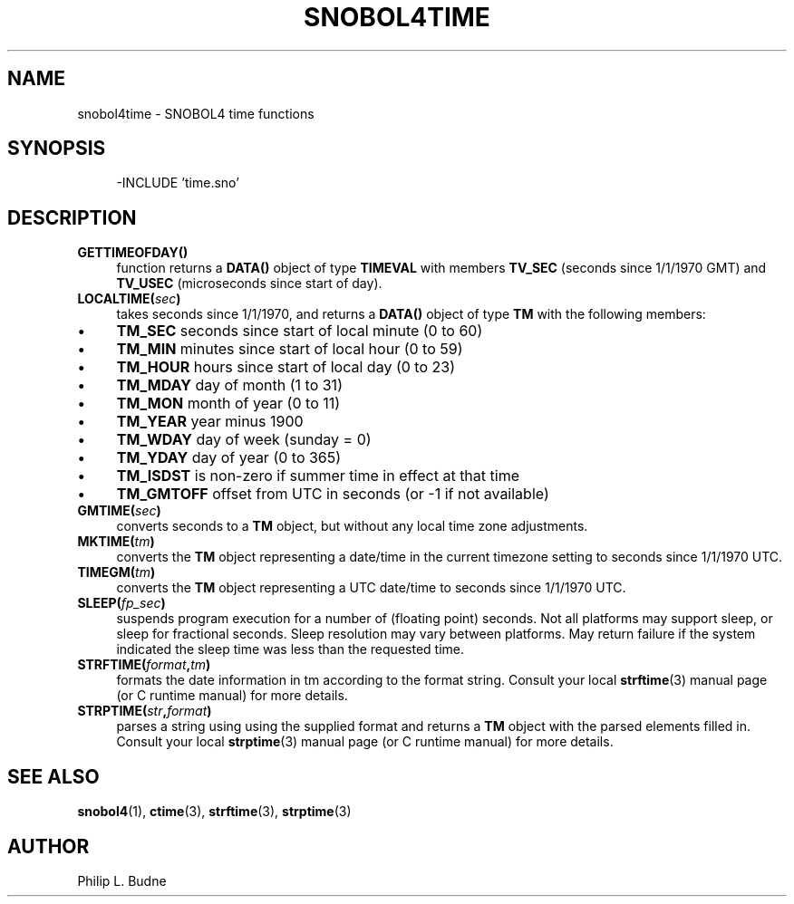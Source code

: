 .\" generated by $Id: snopea.sno,v 1.33 2015/01/02 03:31:20 phil Exp $
.if n .ad l
.ie '\*[.T]'ascii' \{\
.	ds lq \&"\"
.	ds rq \&"\"
.	ds pi \fIpi\fP
.\}
.el \{\
.	ds rq ''
.	ds lq ``
.	ds pi \[*p]
.\}
.nh
.TH SNOBOL4TIME 3 "January 1, 2015" "CSNOBOL4B 2.0" "CSNOBOL4 Manual"
.SH "NAME"
.nh
snobol4time \- SNOBOL4 time functions
.SH "SYNOPSIS"
.nh
.ft CW
.br
.ne 10
.RS 4
.nh
.nf
-INCLUDE 'time.sno'
.ft R
.fi
.nh
.RE
.SH "DESCRIPTION"
.nh
.TP 4
\fBGETTIMEOFDAY()\fP
function returns a \fBDATA()\fP object of type \fBTIMEVAL\fP with members
\fBTV_SEC\fP (seconds since 1/1/1970 GMT) and \fBTV_USEC\fP (microseconds
since start of day).
.TP 4
\fBLOCALTIME(\fP\fIsec\fP\fB)\fP
takes seconds since 1/1/1970, and returns a \fBDATA()\fP object of type
\fBTM\fP with the following members:
.IP \(bu
\fBTM_SEC\fP
seconds since start of local minute (0 to 60)
.IP \(bu
\fBTM_MIN\fP
minutes since start of local hour (0 to 59)
.IP \(bu
\fBTM_HOUR\fP
hours since start of local day (0 to 23)
.IP \(bu
\fBTM_MDAY\fP
day of month (1 to 31)
.IP \(bu
\fBTM_MON\fP
month of year (0 to 11)
.IP \(bu
\fBTM_YEAR\fP
year minus 1900
.IP \(bu
\fBTM_WDAY\fP
day of week (sunday = 0)
.IP \(bu
\fBTM_YDAY\fP
day of year (0 to 365)
.IP \(bu
\fBTM_ISDST\fP
is non-zero if summer time in effect at that time
.IP \(bu
\fBTM_GMTOFF\fP
offset from UTC in seconds (or -1 if not available)
.TP 4
\fBGMTIME(\fP\fIsec\fP\fB)\fP
converts seconds to a \fBTM\fP object, but without any local time zone adjustments.
.TP 4
\fBMKTIME(\fP\fItm\fP\fB)\fP
converts the \fBTM\fP object representing a date/time in the current
timezone setting to seconds since 1/1/1970 UTC.
.TP 4
\fBTIMEGM(\fP\fItm\fP\fB)\fP
converts the \fBTM\fP object representing a UTC date/time 
to seconds since 1/1/1970 UTC.
.TP 4
\fBSLEEP(\fP\fIfp_sec\fP\fB)\fP
suspends program execution for a number of (floating point) seconds.
Not all platforms may support sleep, or sleep for fractional seconds.
Sleep resolution may vary between platforms. May return failure if the
system indicated the sleep time was less than the requested time.
.TP 4
\fBSTRFTIME(\fP\fIformat\fP\fB,\fP\fItm\fP\fB)\fP
formats the date information in tm according to the format string.
Consult your local \fBstrftime\fP(3) manual page (or C runtime manual)
for more details.
.TP 4
\fBSTRPTIME(\fP\fIstr\fP\fB,\fP\fIformat\fP\fB)\fP
parses a string using using the supplied format and returns a \fBTM\fP
object with the parsed elements filled in.  Consult your local
\fBstrptime\fP(3) manual page (or C runtime manual) for more details.
.SH "SEE ALSO"
.nh
\fBsnobol4\fP(1), \fBctime\fP(3), \fBstrftime\fP(3), \fBstrptime\fP(3)
.SH "AUTHOR"
.nh
Philip L. Budne
